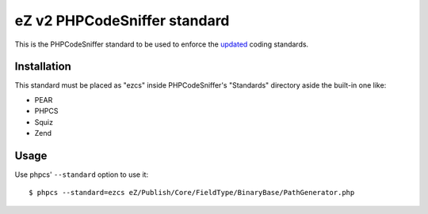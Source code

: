=============================
eZ v2 PHPCodeSniffer standard
=============================

This is the PHPCodeSniffer standard to be used to enforce the updated_ coding standards.

Installation
============

This standard must be placed as "ezcs" inside PHPCodeSniffer's "Standards" directory aside the built-in one like:

* PEAR
* PHPCS
* Squiz
* Zend

Usage
=====

Use phpcs' ``--standard`` option to use it::

    $ phpcs --standard=ezcs eZ/Publish/Core/FieldType/BinaryBase/PathGenerator.php



.. _updated: https://github.com/ezsystems/ezpublish-kernel/wiki/codingstandards
